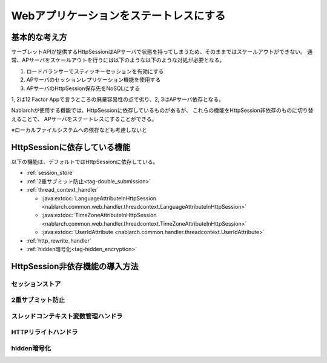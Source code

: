 =========================================
 Webアプリケーションをステートレスにする
=========================================


基本的な考え方
==============

サーブレットAPIが提供するHttpSessionはAPサーバで状態を持ってしまうため、そのままではスケールアウトができない。
通常、APサーバをスケールアウトを行うには以下のような以下のような対処が必要となる。

1. ロードバランサーでスティッキーセッションを有効にする
2. APサーバのセッションレプリケーション機能を使用する
3. APサーバのHttpSession保存先をNoSQLにする

1, 2は12 Factor Appで言うところの廃棄容易性の点で劣り、2, 3はAPサーバ依存となる。

Nablarchが使用する機能では、HttpSessionに依存しているものがあるが、
これらの機能をHttpSession非依存のものに切り替えることで、
APサーバをステートレスにすることができる。

※ローカルファイルシステムへの依存なども考慮しないと


HttpSessionに依存している機能
=============================

以下の機能は、デフォルトではHttpSessionに依存している。

* :ref:`session_store`
* :ref:`2重サブミット防止<tag-double_submission>`
* :ref:`thread_context_handler`
  
  * :java:extdoc:`LanguageAttributeInHttpSession <nablarch.common.web.handler.threadcontext.LanguageAttributeInHttpSession>`
  * :java:extdoc:`TimeZoneAttributeInHttpSession <nablarch.common.web.handler.threadcontext.TimeZoneAttributeInHttpSession>`
  * :java:extdoc:`UserIdAttribute <nablarch.common.handler.threadcontext.UserIdAttribute>`
* :ref:`http_rewrite_handler`
* :ref:`hidden暗号化<tag-hidden_encryption>`


HttpSession非依存機能の導入方法
===============================


セッションストア
~~~~~~~~~~~~~~~~

2重サブミット防止
~~~~~~~~~~~~~~~~~

スレッドコンテキスト変数管理ハンドラ
~~~~~~~~~~~~~~~~~~~~~~~~~~~~~~~~~~~~

HTTPリライトハンドラ
~~~~~~~~~~~~~~~~~~~~


hidden暗号化
~~~~~~~~~~~~

